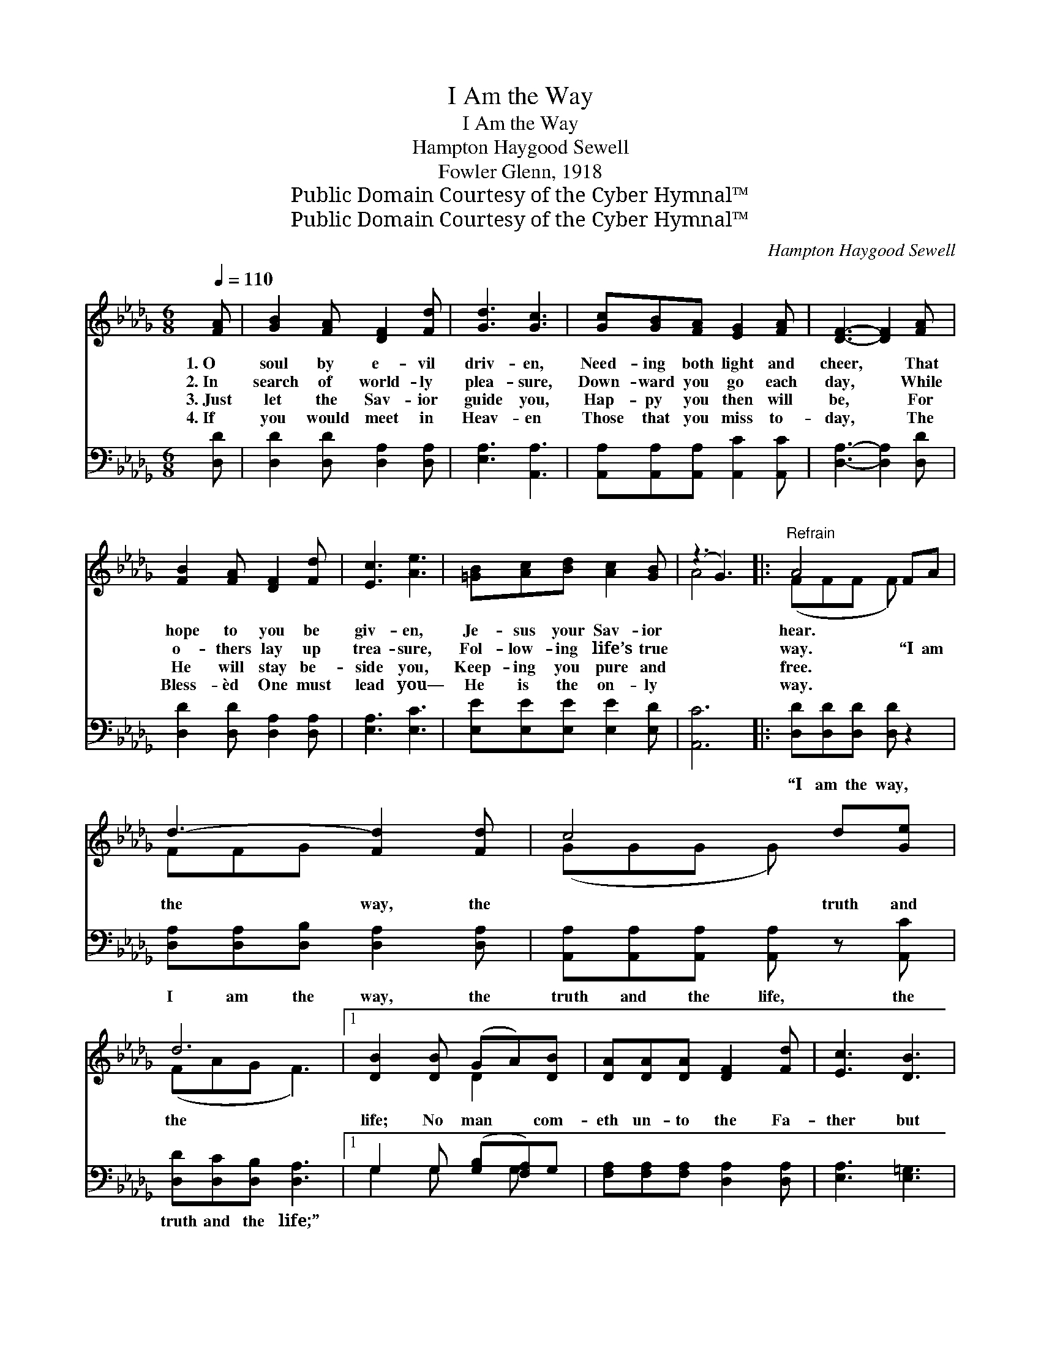 X:1
T:I Am the Way
T:I Am the Way
T:Hampton Haygood Sewell
T:Fowler Glenn, 1918
T:Public Domain Courtesy of the Cyber Hymnal™
T:Public Domain Courtesy of the Cyber Hymnal™
C:Hampton Haygood Sewell
Z:Public Domain
Z:Courtesy of the Cyber Hymnal™
%%score ( 1 2 ) ( 3 4 )
L:1/8
Q:1/4=110
M:6/8
K:Db
V:1 treble 
V:2 treble 
V:3 bass 
V:4 bass 
V:1
 [FA] | [GB]2 [FA] [DF]2 [Fd] | [Gd]3 [Gc]3 | [Gc][GB][FA] [EG]2 [FA] | [DF]3- [DF]2 [FA] | %5
w: 1.~O|soul by e- vil|driv- en,|Need- ing both light and|cheer, * That|
w: 2.~In|search of world- ly|plea- sure,|Down- ward you go each|day, * While|
w: 3.~Just|let the Sav- ior|guide you,|Hap- py you then will|be, * For|
w: 4.~If|you would meet in|Heav- en|Those that you miss to-|day, * The|
 [FB]2 [FA] [DF]2 [Fd] | [Ec]3 [Ae]3 | [=GB][Ac][Bd] [Ac]2 [GB] | (z3 G3) |:"^Refrain" A4 FA | %10
w: hope to you be|giv- en,|Je- sus your Sav- ior||hear. * *|
w: o- thers lay up|trea- sure,|Fol- low- ing life’s true||way. “I am|
w: He will stay be-|side you,|Keep- ing you pure and||free. * *|
w: Bless- èd One must|lead you—|He is the on- ly||way. * *|
 d3- [Fd]2 [Fd] | c4 d[Ge] | d6 |1 [DB]2 [DB] (GA)[DB] | [DA][DA][DA] [DF]2 [Fd] | [Ec]3 [DB]3 | %16
w: ||||||
w: the way, the|* truth and|the|life; No man * com-|eth un- to the Fa-|ther but|
w: ||||||
w: ||||||
 A6 :|2 [Gd]2 [Gd] (dc)[GB] || [FA][FA][Fd] [FA]2 [EG] | [DF]3 (G2 E) | D3- D2 |] %21
w: |||||
w: by|Me; No man * com-|eth un- to the Fa-|ther but *|by *|
w: |||||
w: |||||
V:2
 x | x6 | x6 | x6 | x6 | x6 | x6 | x6 | A4 x2 |: (FFF F) x2 | FFG x3 | (GGG G) x2 | (FAG F3) |1 %13
 x3 D2 x | x6 | x6 | (C3 G3) :|2 x3 G2 x || x6 | x3 B,3 | D3- D2 |] %21
V:3
 [D,D] | [D,D]2 [D,D] [D,A,]2 [D,A,] | [E,A,]3 [A,,A,]3 | [A,,A,][A,,A,][A,,A,] [A,,C]2 [A,,C] | %4
w: ~|~ ~ ~ ~|~ ~|~ ~ ~ ~ ~|
 [D,A,]3- [D,A,]2 [D,D] | [D,D]2 [D,D] [D,A,]2 [D,A,] | [E,A,]3 [E,C]3 | %7
w: ~ * ~|~ ~ ~ ~|~ ~|
 [E,E][E,E][E,E] [E,E]2 [E,D] | [A,,C]6 |: [D,D][D,D][D,D] [D,D] z2 | %10
w: ~ ~ ~ ~ ~|~|“I am the way,|
 [D,A,][D,A,][D,B,] [D,A,]2 [D,A,] | [A,,A,][A,,A,][A,,A,] [A,,A,] z [A,,C] | %12
w: I am the way, the|truth and the life, the|
 [D,D][D,C][D,B,] [D,A,]3 |1 G,2 G, ([G,B,][F,A,])G, | [F,A,][F,A,][F,A,] [D,A,]2 [D,A,] | %15
w: truth and the life;”|||
 [E,A,]3 [E,=G,]3 | (A,3 C3) :|2 [G,B,]2 [G,B,] (B,C)[G,D] || [D,D][D,D][D,A,] [D,D]2 [G,B,] | %19
w: ||||
 A,3 (E,2 G,) | [D,F,]3- [D,F,]2 |] %21
w: ||
V:4
 x | x6 | x6 | x6 | x6 | x6 | x6 | x6 | x6 |: x6 | x6 | x6 | x6 |1 G,2 G, x G, x | x6 | x6 | %16
 A,,6 :|2 x3 G,2 x || x6 | A,3 A,,3 | x5 |] %21

